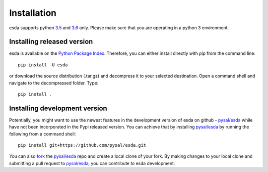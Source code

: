 .. Installation

Installation
============

esda supports python `3.5`_ and `3.6`_ only. Please make sure that you are
operating in a python 3 environment.

Installing released version
---------------------------

esda is available on the `Python Package Index`_. Therefore, you can either
install directly with `pip` from the command line::

  pip install -U esda


or download the source distribution (.tar.gz) and decompress it to your selected
destination. Open a command shell and navigate to the decompressed folder.
Type::

  pip install .

Installing development version
------------------------------

Potentially, you might want to use the newest features in the development
version of esda on github - `pysal/esda`_ while have not been incorporated
in the Pypi released version. You can achieve that by installing `pysal/esda`_
by running the following from a command shell::

  pip install git+https://github.com/pysal/esda.git

You can  also `fork`_ the `pysal/esda`_ repo and create a local clone of
your fork. By making changes
to your local clone and submitting a pull request to `pysal/esda`_, you can
contribute to esda development.

.. _3.5: https://docs.python.org/3.5/
.. _3.6: https://docs.python.org/3.6/
.. _Python Package Index: https://pypi.org/project/esda/
.. _pysal/esda: https://github.com/pysal/esda
.. _fork: https://help.github.com/articles/fork-a-repo/


